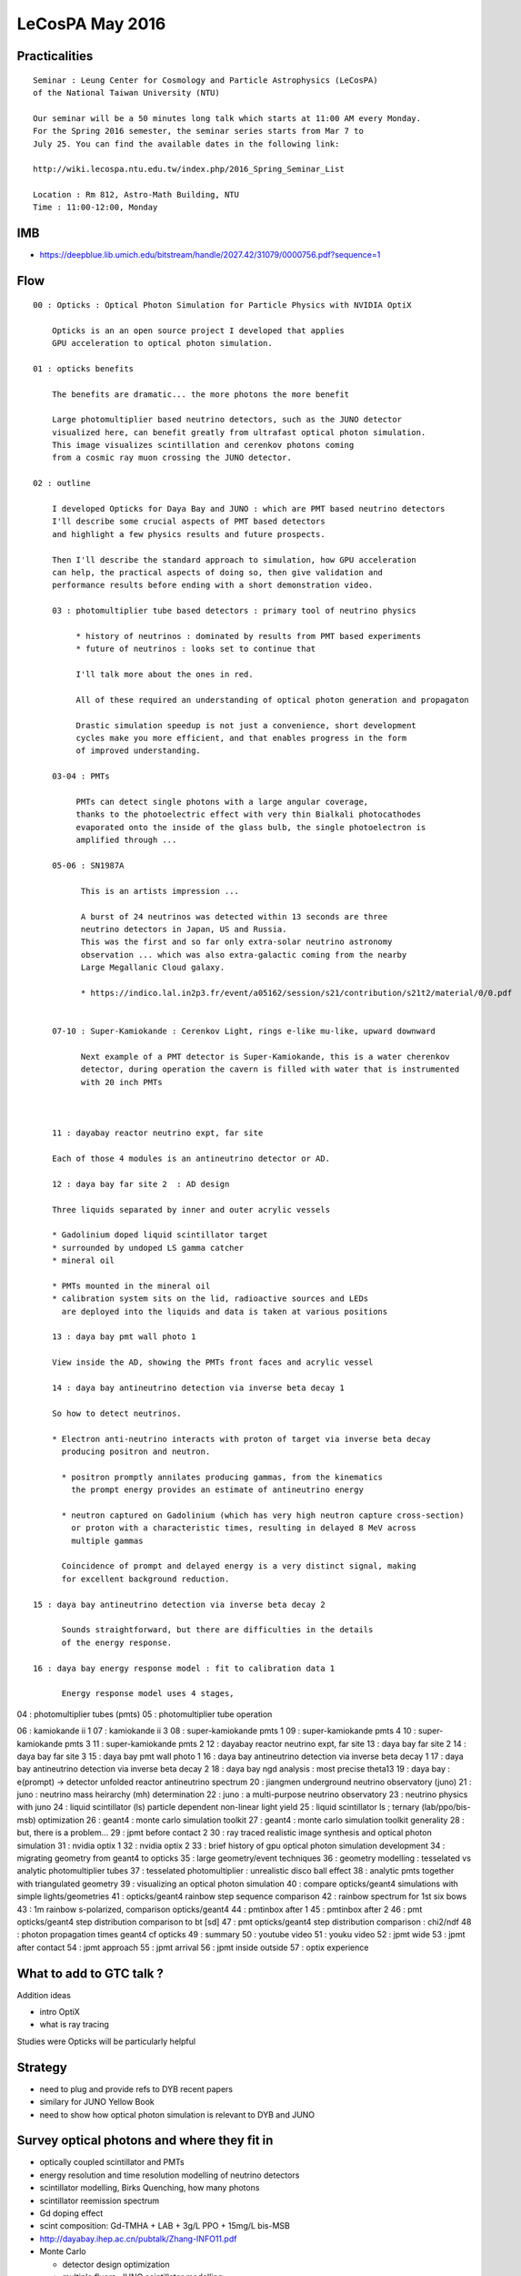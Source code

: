 LeCosPA May 2016
==================


Practicalities
---------------

::

    Seminar : Leung Center for Cosmology and Particle Astrophysics (LeCosPA) 
    of the National Taiwan University (NTU) 

    Our seminar will be a 50 minutes long talk which starts at 11:00 AM every Monday. 
    For the Spring 2016 semester, the seminar series starts from Mar 7 to
    July 25. You can find the available dates in the following link:

    http://wiki.lecospa.ntu.edu.tw/index.php/2016_Spring_Seminar_List

    Location : Rm 812, Astro-Math Building, NTU
    Time : 11:00-12:00, Monday


IMB
----

* https://deepblue.lib.umich.edu/bitstream/handle/2027.42/31079/0000756.pdf?sequence=1   


Flow
----------

::

    00 : Opticks : Optical Photon Simulation for Particle Physics with NVIDIA OptiX
        
        Opticks is an an open source project I developed that applies 
        GPU acceleration to optical photon simulation.
        
    01 : opticks benefits 

        The benefits are dramatic... the more photons the more benefit 

        Large photomultiplier based neutrino detectors, such as the JUNO detector 
        visualized here, can benefit greatly from ultrafast optical photon simulation.
        This image visualizes scintillation and cerenkov photons coming 
        from a cosmic ray muon crossing the JUNO detector.

    02 : outline 

        I developed Opticks for Daya Bay and JUNO : which are PMT based neutrino detectors
        I'll describe some crucial aspects of PMT based detectors 
        and highlight a few physics results and future prospects. 

        Then I'll describe the standard approach to simulation, how GPU acceleration
        can help, the practical aspects of doing so, then give validation and 
        performance results before ending with a short demonstration video.

        03 : photomultiplier tube based detectors : primary tool of neutrino physics 

             * history of neutrinos : dominated by results from PMT based experiments
             * future of neutrinos : looks set to continue that 

             I'll talk more about the ones in red.

             All of these required an understanding of optical photon generation and propagaton 

             Drastic simulation speedup is not just a convenience, short development
             cycles make you more efficient, and that enables progress in the form 
             of improved understanding.

        03-04 : PMTs

             PMTs can detect single photons with a large angular coverage,  
             thanks to the photoelectric effect with very thin Bialkali photocathodes 
             evaporated onto the inside of the glass bulb, the single photoelectron is 
             amplified through ...

        05-06 : SN1987A 

              This is an artists impression ...

              A burst of 24 neutrinos was detected within 13 seconds are three 
              neutrino detectors in Japan, US and Russia.
              This was the first and so far only extra-solar neutrino astronomy 
              observation ... which was also extra-galactic coming from the nearby 
              Large Megallanic Cloud galaxy.

              * https://indico.lal.in2p3.fr/event/a05162/session/s21/contribution/s21t2/material/0/0.pdf


        07-10 : Super-Kamiokande : Cerenkov Light, rings e-like mu-like, upward downward
 
              Next example of a PMT detector is Super-Kamiokande, this is a water cherenkov
              detector, during operation the cavern is filled with water that is instrumented
              with 20 inch PMTs



        11 : dayabay reactor neutrino expt, far site 

        Each of those 4 modules is an antineutrino detector or AD.  

        12 : daya bay far site 2  : AD design 

        Three liquids separated by inner and outer acrylic vessels

        * Gadolinium doped liquid scintillator target
        * surrounded by undoped LS gamma catcher 
        * mineral oil 

        * PMTs mounted in the mineral oil
        * calibration system sits on the lid, radioactive sources and LEDs
          are deployed into the liquids and data is taken at various positions 

        13 : daya bay pmt wall photo 1 

        View inside the AD, showing the PMTs front faces and acrylic vessel 

        14 : daya bay antineutrino detection via inverse beta decay 1 

        So how to detect neutrinos. 

        * Electron anti-neutrino interacts with proton of target via inverse beta decay 
          producing positron and neutron.

          * positron promptly annilates producing gammas, from the kinematics
            the prompt energy provides an estimate of antineutrino energy  

          * neutron captured on Gadolinium (which has very high neutron capture cross-section) 
            or proton with a characteristic times, resulting in delayed 8 MeV across 
            multiple gammas 

          Coincidence of prompt and delayed energy is a very distinct signal, making 
          for excellent background reduction.

    15 : daya bay antineutrino detection via inverse beta decay 2 

          Sounds straightforward, but there are difficulties in the details 
          of the energy response.

    16 : daya bay energy response model : fit to calibration data 1 

          Energy response model uses 4 stages,  


04 : photomultiplier tubes (pmts) 
05 : photomultiplier tube operation 


06 : kamiokande ii 1 
07 : kamiokande ii 3 
08 : super-kamiokande pmts 1 
09 : super-kamiokande pmts 4 
10 : super-kamiokande pmts 3 
11 : super-kamiokande pmts 2 
12 : dayabay reactor neutrino expt, far site 
13 : daya bay far site 2 
14 : daya bay far site 3 
15 : daya bay pmt wall photo 1 
16 : daya bay antineutrino detection via inverse beta decay 1 
17 : daya bay antineutrino detection via inverse beta decay 2 
18 : daya bay ngd analysis : most precise theta13 
19 : daya bay : e(prompt) -> detector unfolded reactor antineutrino spectrum 
20 : jiangmen underground neutrino observatory (juno) 
21 : juno : neutrino mass heirarchy (mh) determination 
22 : juno : a multi-purpose neutrino observatory 
23 : neutrino physics with juno 
24 : liquid scintillator (ls) particle dependent non-linear light yield 
25 : liquid scintillator ls ; ternary (lab/ppo/bis-msb) optimization 
26 : geant4 : monte carlo simulation toolkit 
27 : geant4 : monte carlo simulation toolkit generality 
28 : but, there is a problem... 
29 : jpmt before contact 2 
30 : ray traced realistic image synthesis and optical photon simulation 
31 : nvidia optix 1 
32 : nvidia optix 2 
33 : brief history of gpu optical photon simulation development 
34 : migrating geometry from geant4 to opticks 
35 : large geometry/event techniques 
36 : geometry modelling : tesselated vs analytic photomultiplier tubes 
37 : tesselated photomultiplier : unrealistic disco ball effect 
38 : analytic pmts together with triangulated geometry 
39 : visualizing an optical photon simulation 
40 : compare opticks/geant4 simulations with simple lights/geometries 
41 : opticks/geant4 rainbow step sequence comparison 
42 : rainbow spectrum for 1st six bows 
43 : 1m rainbow s-polarized, comparison opticks/geant4 
44 : pmtinbox after 1 
45 : pmtinbox after 2 
46 : pmt opticks/geant4 step distribution comparison to bt [sd] 
47 : pmt opticks/geant4 step distribution comparison : chi2/ndf 
48 : photon propagation times geant4 cf opticks 
49 : summary 
50 : youtube video 
51 : youku video 
52 : jpmt wide 
53 : jpmt after contact 
54 : jpmt approach 
55 : jpmt arrival 
56 : jpmt inside outside 
57 : optix experience 





What to add to GTC talk ?
---------------------------


Addition ideas

* intro OptiX
* what is ray tracing 

Studies were Opticks will be particularly helpful


Strategy
---------

* need to plug and provide refs to DYB recent papers
* similary for JUNO Yellow Book  

* need to show how optical photon simulation is relevant to DYB and JUNO


Survey optical photons and where they fit in 
----------------------------------------------
    
* optically coupled scintillator and PMTs
* energy resolution and time resolution modelling of neutrino detectors
* scintillator modelling, Birks Quenching, how many photons 
* scintillator reemission spectrum
* Gd doping effect

* scint composition: Gd-TMHA + LAB + 3g/L PPO + 15mg/L bis-MSB
* http://dayabay.ihep.ac.cn/pubtalk/Zhang-INFO11.pdf


* Monte Carlo

  * detector design optimization
  * multiple fluors, JUNO scintillator modelling
  * PMT characteristics

  * energy resolution, esp for JUNO PMT resolution requirements, usefulness of sPMT 

    * energy resolution numbers for Daya Bay, JUNO
    * transit time 



SuperK
-------

* https://www.nobelprize.org/nobel_prizes/physics/laureates/2015/advanced-physicsprize2015.pdf


Scintillation in practice
----------------------------

* :google:`theory and practice of scintillation counting`
* http://www-physics.lbl.gov/~spieler/physics_198_notes/PDF/III-Scint.pdf

* http://web.utk.edu/~kamyshko/P627/L25.pdf
* http://www.lsc-international.org/conf/pfiles/horrocks_1974_complete.pdf

  nice intro to complexity of energy transfer in scintillators

* http://dayabay.ihep.ac.cn/docs/0701029.pdf

  DYB Proposal : includes discussion of development of the the liquids

 * http://dayabay.ihep.ac.cn/cgi-bin/DocDB/ShowDocument?docid=10780

Birks Law in Geant4
--------------------

* http://irtg.physi.uni-heidelberg.de/activities/schools/fall_school_2010/A.Tadday.Application.of.Birks.low.of.nonlinearity.in.GEANT.pdf

Application of Birks' law of scintillator nonlinearity in Geant4
Alexander Tadday Kirchhoff Institute for Physics Heidelberg University


DYB Overview
------------

* http://dayabay.ihep.ac.cn/DocDB/0107/010780/002/DayaBay_NuclPhysB.pdf
  
  Cao and Luk



DYB Energy Model
------------------

Soren
~~~~~~~


* http://dayabay.ihep.ac.cn/DocDB/0100/010044/006/slides_APC.pdf

  Talk : nice figure describing energy model

* http://dayabay.ihep.ac.cn/DocDB/0098/009826/002/summary_energy_model_update.pdf

  Soren on: energy model   

* http://dayabay.ihep.ac.cn/DocDB/0103/010330/002/note_revised_energy_model_v2.pdf

  Soren on: proposed revised energy model that incorporates corrections of
  recently identified biases in gamma calibration data due to energy losses in
  the source shieldings and optical shadowing by the source enclosures and weights.

* http://dayabay.ihep.ac.cn/DocDB/0096/009641/005/poster_neutrino14_energy_response_v3.pdf


DYB Optical
~~~~~~~~~~~~~~~~~~~~~~~

Liangjan

* http://dayabay.ihep.ac.cn/DocDB/0052/005277/001/Overview_of_AD_optical_model.pdf
* http://dayabay.ihep.ac.cn/DocDB/0044/004439/001/OpticalModel_simu_ana_workshop_Dec19_LJWen.pdf
* http://dayabay.ihep.ac.cn/cgi-bin/DocDB/ListBy?authorid=31  

Doc 4525, by H,L Xiao

* http://dayabay.ihep.ac.cn/cgi-bin/DocDB/ListBy?authorid=256  
* http://dayabay.ihep.ac.cn/cgi-bin/DocDB/ShowDocument?docid=4525

Study of absorption and re-emission processes in a ternary liquid scintillation system

* http://dayabay.ihep.ac.cn/DocDB/0035/003537/002/fqe_measurement.pdf

Emission spectrum and fluorescence quantum efficiency measurements
Hua-Lin Xiao
Xiao-Bo Li
April 30, 2009


DYB Talks
---------

* http://dayabay.ihep.ac.cn/DocDB/0107/010745/002/grassi_dyb.pdf Marco from Feb 2016
* http://dayabay.ihep.ac.cn/DocDB/0104/010448/006/Dayabay_wangzhe_Taup15.pdf Zhe from Sep 2015


DYB Papers
-----------

* http://journals.aps.org/prl/pdf/10.1103/PhysRevLett.116.061801

  Measurement of the Reactor Antineutrino Flux and Spectrum at Daya Bay


Moriond EW2016 ZhangYiming
~~~~~~~~~~~~~~~~~~~~~~~~~~~~~

* http://dayabay.ihep.ac.cn/DocDB/0108/010818/003/Moriond_EW2016_ZhangYiming_v3.pdf

Non-linearity semi-empirical model, 

* eqn for fq fc



DYB JUNO Combined Talks
------------------------

Wei Wang

* http://juno.ihep.ac.cn/cgi-bin/Dev_DocDB/ShowDocument?docid=1069



JUNO 
-----

* http://juno.ihep.ac.cn/cgi-bin/Dev_DocDB/DocumentDatabase
* http://juno.ihep.ac.cn/mediawiki/index.php/InternalWeb


JUNO : A multi-purpose neutrino observatory

* http://www.taup-conference.to.infn.it/2015/day2/parallel/nua/2_wurm.pdf

* http://dayabay.ihep.ac.cn/DocDB/0099/009988/001/Poster.pdf

 
  DYB and JUNO scintillator poster



JUNO Talk
~~~~~~~~~~~

* http://juno.ihep.ac.cn/cgi-bin/Dev_DocDB/ShowDocument?docid=803

Talk at Neutel2015, Jun Cao


SPMT
~~~~~~

* http://juno.ihep.ac.cn/cgi-bin/Dev_DocDB/ListBy?authorid=53
* http://juno.ihep.ac.cn/Dev_DocDB/0014/001476/003/spmt%20v2.pdf
* http://juno.ihep.ac.cn/Dev_DocDB/0008/000859/001/JUNOMultiCalo_Anatael_150420.pdf



Neutrino Physics with JUNO
~~~~~~~~~~~~~~~~~~~~~~~~~~~~~

* http://arxiv.org/pdf/1507.05613v2.pdf Neutrino Physics with JUNO
* ~/Desktop/juno_1507.05613v2.pdf

p192 - 193 : Monte Carlo Simulation

Most of the properties of the detector materials are borrowed from the Daya Bay
experiment. The elemental concentrations of the liquid scintillator were
measured and incorporated into the MC. All relevant optical properties of the
detector components are derived from measurements, including refractive indices
of the liquids as well as the acrylic or nylon components, time constants and
photon emission spectra of the liquid scintillator, and the reflectivity of the
detector materials. Photon absorption and re-emission processes in liquid
scintillator are modeled based on measure- ments in order to properly simulate
the propagation of scintillation photons and contributions from Cherenkov
process.


To achieve an energy resolution of 3%/√E, 17746 20-inch PMTs corresponding to 77% 
photocathode coverage are used. The quantum efficiency is set to be 35%. 
The attenuation length of the LS is set to be 20 m, 
larger than 15 m for the Daya Bay. Recently we have measured
the rayleigh scattering length of the liquid scintillator to be ∼30 m. The
light yield of the liquid scintillator is tuned to the data of the Daya Bay
detector. We find that the 3%/√E energy resolution is achieved with the above
settings. Therefore, they served as the requirements for the JUNO detector
design. The baseline parameters of the JUNO MC are shown in Tab. 13-3, as well
as in the following.  Detector dimensions. The scintillator volume is 35.4 m in
diameter, surrounded by a buffer medium with a thickness of 1.5 m, either water
in the acrylic ball option or non-scintillation oil in the balloon option. PMTs
are assumed to be 20-inch PMTs, with their bulk center located at 19.5 m in
radius. The number of PMTs is 17746. The water pool, as the cherenkov detector
for muons, is a cylinder of 42.5 m in diameter and 42.5 m in height.  

**Light emission.** 

The light yield of the liquid scintillator is about 10000 photons per
MeV. The exact value may vary by the order of 10% depending on the scintillator
solvent and fluor concentrations. For different settings in the simulation, we
normalize the light yield to the response of the Daya Bay detector. 
The light output also depends on the energy loss rate dE/dx of the ionizing particle, 
resulting in a quenched visible energy. This effect is taken into account by the
Birks’ law,

The light is emitted following a time profile described by a superposition of
exponential decays. The simulation uses a description of three components with
time constants τ1, τ2, and τ3, respectively.


**Light propagation.**

The scintillation light is produced in a relatively broad span of wavelengths. 
The emission spectrum of liquid scintillator is from the Daya Bay measurements. The
photon absorption, re-emission, and Rayleigh scattering are simulated.


**Light detection.** 

The baseline design for JUNO assumes an photocathode coverage of 77% and 35% 
peak quantum efficiency of the PMTs. The quantum efficiency spectrum is scaled from the Daya Bay PMTs.

Based on these configurations, the p.e. yield per deposited energy can be
obtained as a function of the vertex position inside the target volume. The
p.e. yield significantly depends on vertex position, the transparency of
liquid scintillator container, and the refractive indices of liquid materials,
as shown in Figure 13-3.




JUNO Energy Resolution Requirement
~~~~~~~~~~~~~~~~~~~~~~~~~~~~~~~~~~~

* http://juno.ihep.ac.cn/Dev_DocDB/0010/001077/004/JUNO%4017lom.pdf

To achieve the primary goal of the MH determination, an unprecedented energy resolution of 3%/Evis 
is a critical parameter in the experimental design, which requires: 

* PMT photocathode coverage ≥ 75%, 
* PMT quantum efficiency ≥ 30%@400 nm 
* PMT collection efficiency ≥ 90% [19, 20]
* LS attenuation length ≥ 20 m at 430 nm, 
  which is equivalent to an absorption length of 60 m 
  with a Rayleigh scattering length of 30 m


JUNO Scinillator Model
~~~~~~~~~~~~~~~~~~~~~~~~

* http://juno.ihep.ac.cn/Dev_DocDB/0010/001049/001/lt-JUNO-201507-detsim-20150716-b23.pdf

  Xinying Li, Doc 872, 880, 997


Xinying Li 
~~~~~~~~~~~

* http://juno.ihep.ac.cn/cgi-bin/Dev_DocDB/ListBy?authorid=62

* http://juno.ihep.ac.cn/Dev_DocDB/0012/001293/002/main-20160128-a034a83.pdf

* http://juno.ihep.ac.cn/Dev_DocDB/0013/001342/001/New_Optical_model.pdf

  Li xinying (1) ,Wen liangjian(2), Deng ziyan(2) 
  JUNO  

  Current Optical Model:

  LS: (solvent:LAB; PPO 3g/L; bis-MSB 15mg/L) 

  * one emission spectrum (bisMSB)
  * one absorption spectrum
  * one assumed re-emission probability curve. Re-emission spectrum is still bisMSB.

  Why consider a new optical model

  * Can make a better understanding of the optical process.
  * The influence on the central detector at different concentrations of PPO and bis-MSB. 
    Optimization of liquid scintillation formula.
  * The influence on hit time at different liquid scintillation formula.

  New Optical Model

  Emission : Use PPO emission spectrum as the origin excited emission spectrum 
  when charge particle interacts with LS. 

  Absorption
  For LS, both PPO and bis-MSB exist. 
  Supposing we have measured the molar attenuation coefficient for PPO and bis-MSB(From Ding Xuefeng), 
  then we can calculate the probability for absorption by PPO or by bis-MSB at different concentration.



Liquid Scintillator
~~~~~~~~~~~~~~~~~~~~

* :google:`fluor PPO and wavelength shifter bis-MSB`





